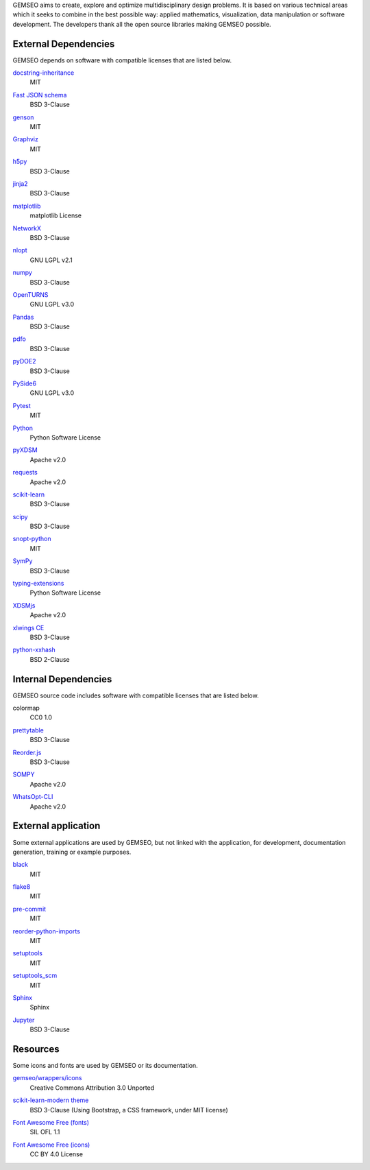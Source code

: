 ..
   Copyright 2021 IRT Saint Exupéry, https://www.irt-saintexupery.com

   This work is licensed under the Creative Commons Attribution-ShareAlike 4.0
   International License. To view a copy of this license, visit
   http://creativecommons.org/licenses/by-sa/4.0/ or send a letter to Creative
   Commons, PO Box 1866, Mountain View, CA 94042, USA.

GEMSEO aims to create, explore and optimize multidisciplinary design problems.
It is based on various technical areas which it seeks to combine in the best possible way:
applied mathematics, visualization, data manipulation or software development.
The developers thank all the open source libraries making GEMSEO possible.

External Dependencies
---------------------

GEMSEO depends on software with compatible licenses that are listed below.

`docstring-inheritance <https://antoined.github.io/docstring-inheritance/>`_
    MIT

`Fast JSON schema <https://github.com/horejsek/python-fastjsonschema>`_
    BSD 3-Clause

`genson <https://github.com/wolverdude/genson/>`_
    MIT

`Graphviz <https://github.com/xflr6/graphviz>`_
    MIT

    .. image:: /_static/dependencies/graphviz-logo.png
        :target: https://github.com/xflr6/graphviz

`h5py <https://www.h5py.org/>`_
    BSD 3-Clause

`jinja2 <https://palletsprojects.com/p/jinja/>`_
    BSD 3-Clause

`matplotlib <https://matplotlib.org/>`_
    matplotlib License

    .. image:: /_static/dependencies/matplotlib-logo.svg
        :target: https://matplotlib.org/

`NetworkX <https://networkx.org/>`_
    BSD 3-Clause

`nlopt <https://github.com/stevengj/nlopt>`_
    GNU LGPL v2.1

    .. image:: /_static/dependencies/Nlopt-logo.png
        :target: https://nlopt.readthedocs.io/

`numpy <https://numpy.org/>`_
    BSD 3-Clause

    .. image:: /_static/dependencies/numpy-logo.svg
        :target: https://numpy.org/

`OpenTURNS <https://github.com/openturns/openturns>`_
    GNU LGPL v3.0

    .. image:: /_static/dependencies/openturns-logo.png
        :target: https://github.com/openturns/openturns

`Pandas <https://pandas.pydata.org/>`_
    BSD 3-Clause

    .. image:: /_static/dependencies/pandas-logo.svg
        :target: https://pandas.pydata.org/

`pdfo <https://www.pdfo.net>`_
    BSD 3-Clause

`pyDOE2 <https://github.com/clicumu/pyDOE2>`_
    BSD 3-Clause

    .. image:: /_static/dependencies/pydoe-logo.png
        :target: https://github.com/clicumu/pyDOE2

`PySide6 <https://wiki.qt.io/Qt_for_Python>`_
    GNU LGPL v3.0

`Pytest <https://pytest.org>`_
    MIT

    .. image:: /_static/dependencies/pytest-logo.svg
        :target: https://pytest.org

`Python <http://python.org/>`_
    Python Software License

    .. image:: /_static/dependencies/python-logo.svg
        :target: https://www.python.org/

`pyXDSM <https://github.com/mdolab/pyXDSM>`_
    Apache v2.0

`requests <https://github.com/psf/requests>`_
    Apache v2.0

    .. image:: /_static/dependencies/requests-logo.png
        :target: https://github.com/psf/requests

`scikit-learn <https://scikit-learn.org/>`_
    BSD 3-Clause

    .. image:: /_static/dependencies/scikit-learn-logo.svg
        :target: https://scikit-learn.org/

`scipy <https://www.scipy.org/scipylib/>`_
    BSD 3-Clause

    .. image:: /_static/dependencies/scipy-logo.png
        :target: https://www.scipy.org/scipylib/

`snopt-python <https://github.com/snopt/snopt-python>`_
    MIT

`SymPy <https://www.sympy.org/>`_
    BSD 3-Clause

    .. image:: /_static/dependencies/sympy-logo.svg
        :target: https://www.sympy.org/

`typing-extensions <https://pypi.org/project/typing-extensions>`_
    Python Software License

`XDSMjs <https://github.com/OneraHub/XDSMjs>`_
    Apache v2.0

`xlwings CE <https://www.xlwings.org/>`_
    BSD 3-Clause

`python-xxhash <https://github.com/ifduyue/python-xxhash>`_
    BSD 2-Clause

Internal Dependencies
---------------------

GEMSEO source code includes software with compatible licenses that are listed below.

colormap
    CC0 1.0

`prettytable <https://github.com/kxxoling/PTable>`_
    BSD 3-Clause

`Reorder.js <https://github.com/jdfekete/reorder.js>`_
    BSD 3-Clause

`SOMPY <https://github.com/sevamoo/SOMPY>`_
    Apache v2.0

`WhatsOpt-CLI <https://github.com/OneraHub/WhatsOpt-CLI>`_
    Apache v2.0

    .. image:: /_static/dependencies/whatsopt-logo.svg
        :target: https://github.com/OneraHub/WhatsOpt-CLI

External application
--------------------

Some external applications are used by GEMSEO,
but not linked with the application,
for development,
documentation generation,
training or example purposes.

`black <https://black.readthedocs.io>`_
    MIT

`flake8 <https://flake8.pycqa.org>`_
    MIT

`pre-commit <https://pre-commit.com>`_
    MIT

`reorder-python-imports <https://github.com/asottile/reorder_python_imports>`_
    MIT

`setuptools <https://setuptools.readthedocs.io/>`_
    MIT

`setuptools_scm <https://github.com/pypa/setuptools_scm>`_
    MIT

`Sphinx <http://www.sphinx-doc.org/>`_
    Sphinx

    .. image:: /_static/dependencies/sphinx-logo.png
        :target: http://www.sphinx-doc.org/

`Jupyter <https://jupyter.org/>`_
    BSD 3-Clause

    .. image:: /_static/dependencies/jupyter-logo.svg
        :target: https://jupyter.org/

Resources
---------

Some icons and fonts are used by GEMSEO or its documentation.

`gemseo/wrappers/icons <https://www.iconfinder.com/iconsets/basic-user-interface-elements>`_
    Creative Commons Attribution 3.0 Unported

`scikit-learn-modern theme <https://github.com/scikit-learn/scikit-learn>`_
    BSD 3-Clause
    (Using Bootstrap, a CSS framework, under MIT license)

    .. image:: /_static/dependencies/scikit-learn-logo.svg
        :target: https://scikit-learn.org/

`Font Awesome Free (fonts) <https://fontawesome.com/>`_
    SIL OFL 1.1

    .. image:: /_static/dependencies/font-awesome-logo.svg
        :target: https://fontawesome.com/

`Font Awesome Free (icons) <https://fontawesome.com/>`_
    CC BY 4.0 License

    .. image:: /_static/dependencies/font-awesome-logo.svg
        :target: https://fontawesome.com/
